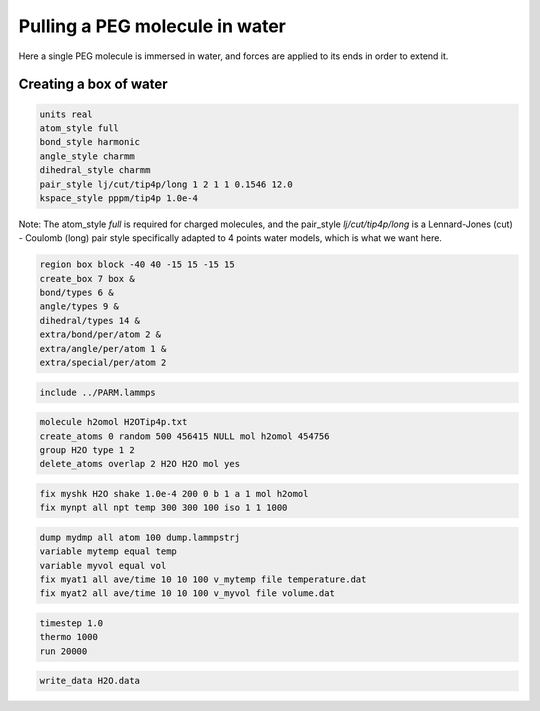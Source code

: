 Pulling a PEG molecule in water
===============================

Here a single PEG molecule is immersed in water, and forces are applied to its
ends in order to extend it.

Creating a box of water
-----------------------

.. code-block:: python

     units real
     atom_style full
     bond_style harmonic
     angle_style charmm
     dihedral_style charmm
     pair_style lj/cut/tip4p/long 1 2 1 1 0.1546 12.0
     kspace_style pppm/tip4p 1.0e-4


Note: The atom_style `full` is required for charged molecules, and the pair_style `lj/cut/tip4p/long`
is a Lennard-Jones (cut) - Coulomb (long) pair style specifically adapted to 4 points water models,
which is what we want here.

.. code-block::

     region box block -40 40 -15 15 -15 15
     create_box 7 box &
     bond/types 6 &
     angle/types 9 &
     dihedral/types 14 &
     extra/bond/per/atom 2 &
     extra/angle/per/atom 1 &
     extra/special/per/atom 2


.. code-block::

     include ../PARM.lammps


.. code-block::

     molecule h2omol H2OTip4p.txt
     create_atoms 0 random 500 456415 NULL mol h2omol 454756
     group H2O type 1 2
     delete_atoms overlap 2 H2O H2O mol yes


.. code-block::

     fix myshk H2O shake 1.0e-4 200 0 b 1 a 1 mol h2omol
     fix mynpt all npt temp 300 300 100 iso 1 1 1000


.. code-block::

     dump mydmp all atom 100 dump.lammpstrj
     variable mytemp equal temp
     variable myvol equal vol
     fix myat1 all ave/time 10 10 100 v_mytemp file temperature.dat
     fix myat2 all ave/time 10 10 100 v_myvol file volume.dat


.. code-block::

     timestep 1.0
     thermo 1000
     run 20000


.. code-block::

     write_data H2O.data
